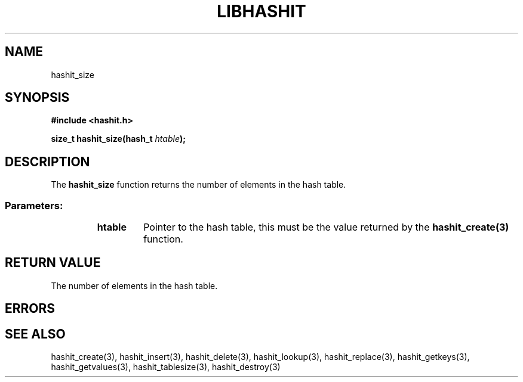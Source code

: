 .TH LIBHASHIT 3 "2017-06-05"

.SH NAME
hashit_size

.SH SYNOPSIS
.B #include <hashit.h>
.PP
.B size_t hashit_size(hash_t \fIhtable\fB);

.SH DESCRIPTION
The \fBhashit_size\fR function returns the number of elements in the hash table.
.TP
.SS Parameters:
.RS
.TP
.B htable
Pointer to the hash table, this must be the value returned by the
\fBhashit_create(3)\fR function.
.RE

.SH RETURN VALUE
The number of elements in the hash table.

.SH ERRORS

.SH SEE ALSO
hashit_create(3), hashit_insert(3), hashit_delete(3), hashit_lookup(3), 
hashit_replace(3), hashit_getkeys(3), hashit_getvalues(3), 
hashit_tablesize(3), hashit_destroy(3)

